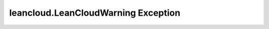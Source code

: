 leancloud.LeanCloudWarning Exception
====================================

.. autoexception:: leancloud.LeanCloudWarning
  :show-inheritance:
